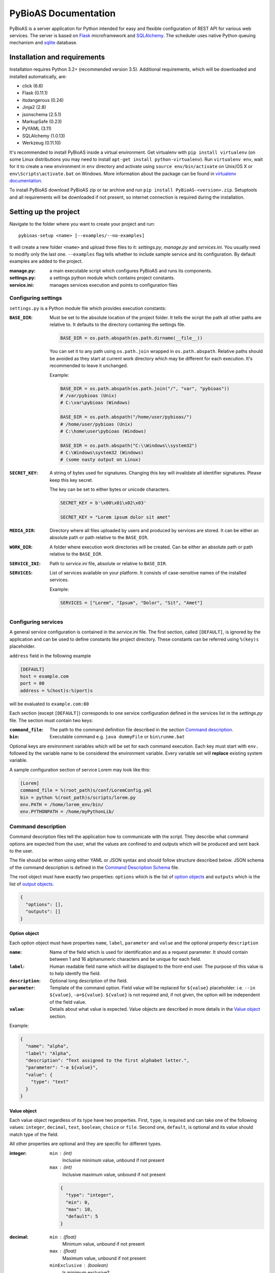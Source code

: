 #####################
PyBioAS Documentation
#####################

PyBioAS is a server application for Python intended for easy and flexible
configuration of REST API for various web services. The server is based on
Flask_ microframework and SQLAlchemy_. The scheduler uses native Python
queuing mechanism and sqlite_ database.

.. _Flask: https://github.com/pallets/flask
.. _SQLAlchemy: https://github.com/zzzeek/sqlalchemy
.. _sqlite: https://www.sqlite.org/


=============================
Installation and requirements
=============================

Installation requires Python 3.2+ (recommended version 3.5).
Additional requirements, which will be downloaded and installed automatically,
are:

- click (6.6)
- Flask (0.11.1)
- itsdangerous (0.24)
- Jinja2 (2.8)
- jsonschema (2.5.1)
- MarkupSafe (0.23)
- PyYAML (3.11)
- SQLAlchemy (1.0.13)
- Werkzeug (0.11.10)

It's recommended to install PyBioAS inside a virtual environment.
Get virtualenv with ``pip install virtualenv`` (on some Linux distributions
you may need to install ``apt-get install python-virtualenv``).
Run ``virtualenv env``, wait for it to create a new environment in ``env``
directory and activate using ``source env/bin/activate`` on Unix/OS X or
``env\Scripts\activate.bat`` on Windows. More information about the package
can be found in `virtualenv documentation`_.

.. _`virtualenv documentation`: https://virtualenv.pypa.io/en/stable/

To install PyBioAS download PyBioAS zip or tar archive and run
``pip install PyBioAS-<version>.zip``. Setuptools and all requirements
will be downloaded if not present, so internet connection is required
during the installation.


======================
Setting up the project
======================

Navigate to the folder where you want to create your project and run: ::

  pybioas-setup <name> [--examples/--no-examples]

It will create a new folder ``<name>`` and upload three files to it:
*settings.py*, *manage.py* and *services.ini*. You usually need to modify
only the last one. ``--examples`` flag tells whether to include sample
service and its configuration. By default examples are added to the project.

:manage.py:
  a main executable script which configures PyBioAS and runs its components.
:settings.py:
  a settings python module which contains project constants.
:service.ini:
  manages services execution and points to configuration files


Configuring settings
--------------------

``settings.py`` is a Python module file which provides execution constants:

:``BASE_DIR``:
  Must be set to the absolute location of the project folder. It tells the
  script the path all other paths are relative to. It defaults to the
  directory containing the settings file.

  .. code-block:: python

    BASE_DIR = os.path.abspath(os.path.dirname(__file__))

  You can set it to any path using ``os.path.join`` wrapped in ``os.path.abspath``.
  Relative paths should be avoided as they start at current work directory
  which may be different for each execution.
  It's recommended to leave it unchanged.

  Example:

  .. code-block:: python

    BASE_DIR = os.path.abspath(os.path.join("/", "var", "pybioas"))
    # /var/pybioas (Unix)
    # C:\var\pybioas (Windows)

    BASE_DIR = os.path.abspath("/home/user/pybioas/")
    # /home/user/pybioas (Unix)
    # C:\home\user\pybioas (Windows)

    BASE_DIR = os.path.abspath("C:\\Windows\\system32")
    # C:\Windows\system32 (Windows)
    # (some nasty output on Linux)

:``SECRET_KEY``:
  A string of bytes used for signatures. Changing this key will invalidate all
  identifier signatures. Please keep this key secret.

  The key can be set to either bytes or unicode characters.

  .. code-block:: python

    SECRET_KEY = b'\x00\x01\x02\x03'

    SECRET_KEY = "Lorem ipsum dolor sit amet"

:``MEDIA_DIR``:
  Directory where all files uploaded by users and produced by services are
  stored. It can be either an absolute path or path relative to the
  ``BASE_DIR``.

:``WORK_DIR``:
  A folder where execution work directories will be created. Can be either
  an absolute path or path relative to the ``BASE_DIR``.

:``SERVICE_INI``:
  Path to *service.ini* file, absolute or relative to ``BASE_DIR``.

:``SERVICES``:
  List of services available on your platform.
  It consists of case-sensitive names of the installed services.

  Example:

  .. code-block:: python

    SERVICES = ["Lorem", "Ipsum", "Dolor", "Sit", "Amet"]


Configuring services
--------------------

A general service configuration is contained in the *service.ini* file.
The first section, called ``[DEFAULT]``, is ignored by the application and can
be used to define constants like project directory. These constants can be
referred using ``%(key)s`` placeholder.

``address`` field in the following example

.. code-block:: ini

  [DEFAULT]
  host = example.com
  port = 80
  address = %(host)s:%(port)s

will be evaluated to ``example.com:80``

Each section (except ``[DEFAULT]``) corresponds to one service configuration
defined in the services list in the *settings.py* file.
The section must contain two keys:

:``command_file``:
  The path to the command definition file described in the section
  `Command description`_.

:``bin``:
  Executable command e.g. ``java dummyFile`` or ``bin\runme.bat``

Optional keys are environment variables which will be set for each command
execution. Each key must start with ``env.`` followed by the variable name
to be considered the environment variable.
Every variable set will **replace** existing system variable.

A sample configuration section of service Lorem may look like this:

.. code-block:: ini

  [Lorem]
  command_file = %(root_path)s/conf/LoremConfig.yml
  bin = python %(root_path)s/scripts/lorem.py
  env.PATH = /home/lorem_env/bin/
  env.PYTHONPATH = /home/myPythonLib/


Command description
-------------------

Command description files tell the application how to communicate with the script.
They describe what command options are expected from the user, what the
values are confined to and outputs which will be produced and sent back to the
user.

The file should be written using either YAML or JSON syntax and should
follow structure described below. JSON schema of the command description
is defined in the `Command Description Schema`_ file.

The root object must have exactly two properties: ``options`` which is the
list of `option objects <#option-object>`__ and ``outputs`` which is the list
of `output objects <#output-object>`__.

.. code-block:: json

  {
    "options": [],
    "outputs": []
  }

.. _Command Description Schema: pybioas/data/utils/CommandDescriptionSchema.json

Option object
^^^^^^^^^^^^^

Each option object must have properties ``name``, ``label``, ``parameter`` and
``value`` and the optional property ``description``

:``name``:
  Name of the field which is used for identification and as a request parameter.
  It should contain between 1 and 16 alphanumeric characters and be unique for
  each field.

:``label``:
  Human readable field name which will be displayed to the front-end user.
  The purpose of this value is to help identify the field.

:``description``:
  Optional long description of the field.

:``parameter``:
  Template of the command option. Field value will be replaced for ``${value}``
  placeholder. i.e. ``--in ${value}``, ``-a=${value}``.
  ``${value}`` is not required and, if not given, the option will be independent
  of the field value.

:``value``:
  Details about what value is expected. Value objects are described in more
  details in the `Value object`_ section.

Example:

.. code-block:: json

  {
    "name": "alpha",
    "label": "Alpha",
    "description": "Text assigned to the first alphabet letter.",
    "parameter": "-a ${value}",
    "value": {
      "type": "text"
    }
  }

Value object
^^^^^^^^^^^^

Each value object regardless of its type have two properties. First,
``type``, is required and can take one of the following values: ``integer``,
``decimal``, ``text``, ``boolean``, ``choice`` or ``file``. Second one,
``default``, is optional and its value should match type of the field.

All other properties are optional and they are specific for different types.

:integer:
  ``min`` : (int)
    Inclusive minimum value, unbound if not present
  ``max`` : (int)
    Inclusive maximum value, unbound if not present

  .. code-block:: json

    {
      "type": "integer",
      "min": 0,
      "max": 10,
      "default": 5
    }

:decimal:
  ``min`` : (float)
    Minimum value, unbound if not present
  ``max`` : (float)
    Maximum value, unbound if not present
  ``minExclusive`` : (boolean)
    Is minimum exclusive?
  ``maxExclusive`` : (boolean)
    Is maximum exclusive?

  .. code-block:: json

    {
      "type": "decimal",
      "min": -4.0,
      "minExclusive": false,
      "max": 4.0,
      "maxExlusive": true,
      "default": 0
    }

:text:
  ``minLength`` : (int)
    Minimum length of the text, minimum 0.
  ``maxLength`` : (int)
    Maximum length of the text, minimum 0.

  .. code-block:: json

    {
      "type": "text",
      "minLength": 1,
      "maxLength": 8
    }

:boolean:
  ``value`` : (string)
    Value assigned to the field if true. Otherwise, an empty string is set.
    For boolean flags it's recommended to set parameter to ``${value}``
    and boolean value to flag. e.g. ``--flag``

  .. code-block:: json

    {
      "type": "boolean",
      "value": "--flag",
      "default": false
    }

:choice:
  In choice field only one of the available choices can be selected.

  ``choices`` : (object)
    Choices are defined as an object where property key is option and the
    value is choice value. When the choice is selected, it's value is passed
    to the parameter.

  .. code-block:: json

    {
      "type": "choice",
      "choices": {
        "Alpha": "--alpha",
        "Beta": "--beta",
        "Gamma": "--gamma"
      },
      "default": "--alpha"
    }

:file:
  ``mimetype`` : (string)
    Accepted mime type of the file.
  ``extension`` : (string)
    Accepted file extensions (without leading dot)
  ``maxSize`` : (string)
    Maximum file size represented as a number and units e.g. ``5B``, ``2GB``.
    Number must be an integer and allowed units are: B, KB, MB, GB or TB.

  .. code-block:: json

    {
      "type": "file",
      "mimetype": "text/plain",
      "extension": "md",
      "maxSize": "10KB"
    }


Output object
^^^^^^^^^^^^^

Output objects describe possible outputs of the command execution.
They are defined by the output type and the output method.
Each output object should have ``type`` property which takes one of the values:
``result``, ``error`` or ``log`` which indicates whether the output should be
interpreted as computation result, error message or log, respectively.
``method`` property, which is one of: ``stdout``, ``stderr`` or ``file``,
defines how the output can be retrieved. Values indicate standard output
stream, standard error stream or file.
Additionally, if the output method is set to ``file``, exactly one of the
following properties must be provided

:``filename``:
  A name with relative path to the output file.

:``parameter``:
  Command line option template which will be used to define the output file
  name. File name is substituted for ``${value}`` placeholder.
  e.g. ``--out ${value}``

:``pattern``:
  Regular expression which should match all output files.
  May be used to specify the folder with output files.

Example of the list of outputs:

.. code-block:: json

  [
    {
      "type": "error",
      "method": "stderr"
    },
    {
      "type": "log",
      "method": "file",
      "filename": "log.txt"
    },
    {
      "type": "result",
      "method": "file",
      "pattern": "/build/.+\\.o"
    },
    {
      "type": "result",
      "method": "stdout"
    }
  ]


===============
Running the app
===============

PyBioAS consists of three main parts: http server, job scheduler and
local execution queue. Separation allows them to run independently e.g.
when the scheduler is down, server keeps collection requests and stash them,
so when the scheduler is working again it can catch up with the server.
Each component is launched using *manage.py* script with additional arguments.

First of all, you need to create a database file and add a schema executing ::

  python manage.py initdb

It will create a *sqlite.db* file in the current working directory.

In order to delete the file, you may call ::

  python manage.py dropdb

or remove it manually fom the file system.

Next, you need to launch three processes for each module. Http server is
launched with ::

  python manage.py runserver

Then, you can start the worker process with ::

  python manage.py worker

and scheduler ::

  python manage.py runscheduler

To stop the process, send the ``SIG_TERM`` or ``SIG_KILL`` signal to that
process.
